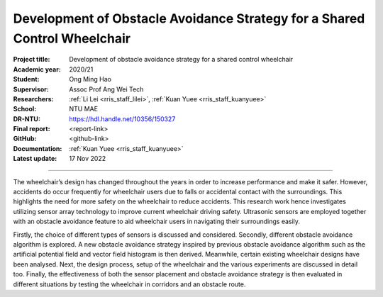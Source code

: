 ==========================================================================
Development of Obstacle Avoidance Strategy for a Shared Control Wheelchair
==========================================================================

:Project title:
   Development of obstacle avoidance strategy for a shared control wheelchair

:Academic year:
   2020/21

:Student:
   Ong Ming Hao

:Supervisor:
   Assoc Prof Ang Wei Tech

:Researchers:
   :ref:`Li Lei <rris_staff_lilei>`, :ref:`Kuan Yuee <rris_staff_kuanyuee>`

:School:
   NTU MAE

:DR-NTU:
   https://hdl.handle.net/10356/150327

:Final report:
   <report-link>

:GitHub:
   <github-link>

:Documentation:
   :ref:`Kuan Yuee <rris_staff_kuanyuee>`

:Latest update:
   17 Nov 2022

----

The wheelchair’s design has changed throughout the years in order to increase
performance and make it safer. However, accidents do occur frequently for
wheelchair users due to falls or accidental contact with the surroundings. This
highlights the need for more safety on the wheelchair to reduce accidents. This
research work hence investigates utilizing sensor array technology to improve
current wheelchair driving safety. Ultrasonic sensors are employed together with an
obstacle avoidance feature to aid wheelchair users in navigating their surroundings
easily. 

Firstly, the choice of different types of sensors is discussed and considered.
Secondly, different obstacle avoidance algorithm is explored. A new obstacle
avoidance strategy inspired by previous obstacle avoidance algorithm such as the
artificial potential field and vector field histogram is then derived. Meanwhile,
certain existing wheelchair designs have been analysed. Next, the design process,
setup of the wheelchair and the various experiments are discussed in detail too.
Finally, the effectiveness of both the sensor placement and obstacle avoidance
strategy is then evaluated in different situations by testing the wheelchair in corridors
and an obstacle route.